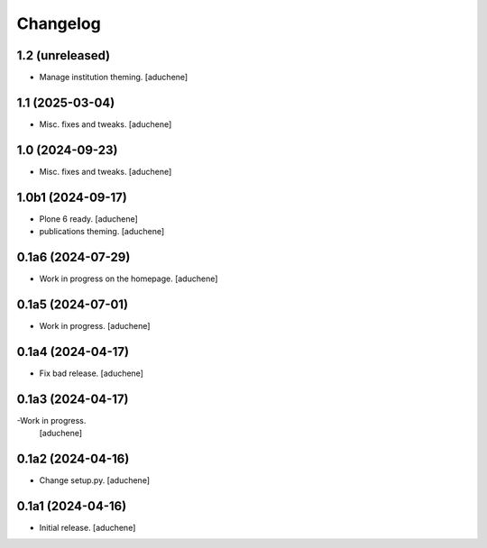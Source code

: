 Changelog
=========


1.2 (unreleased)
----------------

- Manage institution theming.
  [aduchene]

1.1 (2025-03-04)
----------------

- Misc. fixes and tweaks.
  [aduchene]

1.0 (2024-09-23)
----------------

- Misc. fixes and tweaks.
  [aduchene]

1.0b1 (2024-09-17)
------------------

- Plone 6 ready.
  [aduchene]
- publications theming.
  [aduchene]

0.1a6 (2024-07-29)
------------------

- Work in progress on the homepage.
  [aduchene]

0.1a5 (2024-07-01)
------------------

- Work in progress.
  [aduchene]

0.1a4 (2024-04-17)
------------------

- Fix bad release.
  [aduchene]

0.1a3 (2024-04-17)
------------------

-Work in progress.
 [aduchene]

0.1a2 (2024-04-16)
------------------

- Change setup.py.
  [aduchene]

0.1a1 (2024-04-16)
------------------

- Initial release.
  [aduchene]
